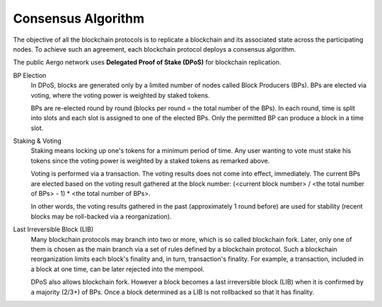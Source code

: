 Consensus Algorithm
===================

The objective of all the blockchain protocols is to replicate a blockchain and
its associated state across the participating nodes. To achieve such an
agreement, each blockchain protocol deploys a consensus algorithm.


The public Aergo network uses **Delegated Proof of Stake (DPoS)** for
blockchain replication.

BP Election
    In DPoS, blocks are generated only by a limited number of nodes called
    Block Producers (BPs). BPs are elected via voting, where the voting power
    is weighted by staked tokens.

    BPs are re-elected round by round (blocks per round = the total number of
    the BPs). In each round, time is split into slots and each slot is
    assigned to one of the elected BPs. Only the permitted BP can produce a
    block in a time slot.

Staking & Voting
    Staking means locking up one's tokens for a minimum period of time. Any
    user wanting to vote must stake his tokens since the voting power is
    weighted by a staked tokens as remarked above.

    Voting is performed via a transaction. The voting results does not come
    into effect, immediately. The current BPs are elected based on the voting
    result gathered at the block number: (<current block number> / <the total
    number of BPs> - 1) * <the total number of BPs>.

    In other words, the voting results gathered in the past (approximately 1
    round before) are used for stability (recent blocks may be roll-backed via a
    reorganization).

Last Irreversible Block (LIB)
    Many blockchain protocols may branch into two or more, which is so called
    blockchain fork. Later, only one of them is chosen as the main branch via a
    set of rules defined by a blockchain protocol. Such a blockchain
    reorganization limits each block's finality and, in turn, transaction's
    finality. For example, a transaction, included in a block at one time, can
    be later rejected into the mempool.

    DPoS also allows blockchain fork. However a block becomes a last
    irreversible block (LIB) when it is confirmed by a majority (2/3+) of
    BPs. Once a block determined as a LIB is not rollbacked so that it has
    finality.

